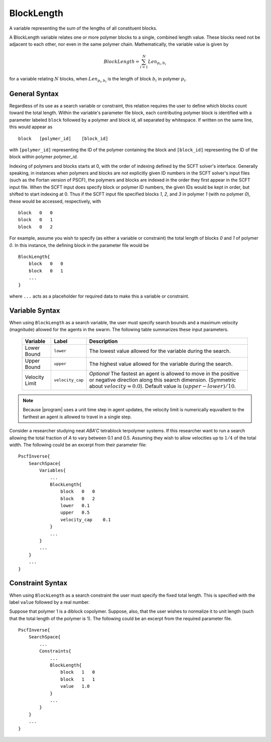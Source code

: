 .. _param_blocklen_sub

BlockLength
-----------

.. summary

A variable representing the sum of the lengths
of all constituent blocks.

.. summary

A BlockLength variable relates one or more 
polymer blocks to a single, combined length
value. These blocks need not be adjacent to
each other, nor even in the same polymer chain.
Mathematically, the variable value is given by

.. math::
    BlockLength = \sum_{i=1}^{N} Len_{p_i,b_i}

for a variable relating :math:`N` blocks,
when :math:`Len_{p_i, b_i}` is the length of
block :math:`b_i` in polymer :math:`p_i`.

General Syntax
..............

Regardless of its use as a search variable or
constraint, this relation requires the user
to define which blocks count toward the total
length. Within the variable's parameter file
block, each contributing polymer block is 
identified with a parameter labeled ``block``
followed by a polymer and block id, all 
separated by whitespace. If written on the same
line, this would appear as ::

    block   [polymer_id]    [block_id]

with ``[polymer_id]`` representing the ID
of the polymer containing the block and
``[block_id]`` representing the ID of the 
block within polymer *polymer_id*.

Indexing of polymers and blocks starts at 0,
with the order of indexing defined by the 
SCFT solver's interface. Generally speaking,
in instances when polymers and blocks are not
explicitly given ID numbers in the SCFT
solver's input files (such as the Fortan 
version of PSCF), the polymers and blocks
are indexed in the order they first appear in
the SCFT input file. When the SCFT input does
specify block or polymer ID numbers, the
given IDs would be kept in order, but shifted
to start indexing at 0. Thus if the SCFT input
file specified blocks *1*, *2*, and *3* in
polymer *1* (with no polymer *0*), these would
be accessed, respectively, with ::

    block   0   0
    block   0   1
    block   0   2

For example, assume you wish to specify
(as either a variable or constraint) the 
total length of blocks *0* and *1* of
polymer *0*. In this instance, the defining
block in the parameter file would be ::

    BlockLength{
        block   0   0
        block   0   1
        ...
    }

where ``...`` acts as a placeholder for 
required data to make this a variable or 
constraint.

Variable Syntax
...............

When using ``BlockLength`` as a search variable,
the user must specify search bounds and a maximum
velocity (magnitude) allowed for the agents in the
swarm. The following table summarizes these input
parameters.

    ==============  ================    =========================
    Variable        Label               Description
    ==============  ================    =========================
    Lower Bound     ``lower``           The lowest value allowed
                                        for the variable during 
                                        the search.
    Upper Bound     ``upper``           The highest value allowed
                                        for the variable during
                                        the search.
    Velocity Limit  ``velocity_cap``    *Optional*
                                        The fastest an agent is
                                        allowed to move in the 
                                        positive or negative
                                        direction along this 
                                        search dimension.
                                        (Symmetric about
                                        :math:`velocity = 0.0`).
                                        Default value is 
                                        :math:`(upper - lower) / 10`.
    ==============  ================    =========================

.. note::
    Because |program| uses a unit time step in agent
    updates, the velocity limit is numerically
    equvallent to the farthest an agent is allowed 
    to travel in a single step.

Consider a researcher studying neat 
*ABA'C* tetrablock terpolymer systems.
If this researcher want to run a search
allowing the total fraction of *A* to
vary between 0.1 and 0.5. Assuming they
wish to allow velocities up to :math:`1/4`
of the total width. The following could 
be an excerpt from their parameter file::

    PscfInverse{
        SearchSpace{
            Variables{
                ...
                BlockLength{
                    block   0   0
                    block   0   2
                    lower   0.1
                    upper   0.5
                    velocity_cap    0.1
                }
                ...
            }
            ...
        }
        ...
    }


Constraint Syntax
.................

When using ``BlockLength`` as a search constraint
the user must specify the fixed total length.
This is specified with the label ``value`` followed
by a real number.

Suppose that polymer 1 is a diblock copolymer.
Suppose, also, that the user wishes to normalize it
to unit length (such that the total length of the
polymer is 1). The following could be an excerpt from
the required parameter file. ::

    PscfInverse{
        SearchSpace{
            ...
            Constraints{
                ...
                BlockLength{
                    block   1   0
                    block   1   1
                    value   1.0
                }
                ...
            }
        }
        ...
    }


